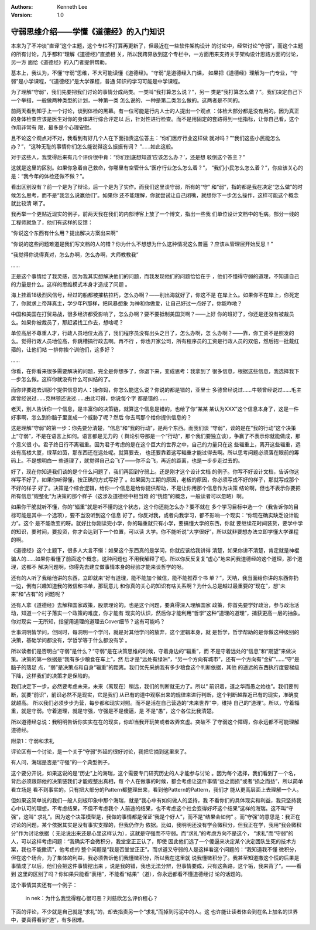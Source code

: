.. Kenneth Lee 版权所有 2017-2019

:Authors: Kenneth Lee
:Version: 1.0

守弱思维介绍——学懂《道德经》的入门知识
***************************************

本来为了不冲淡“直译”这个主题，这个专栏不打算再更新了，但最近在一些软件架构设计
的讨论中，经常讨论“守弱”，而这个主题的所有讨论，几乎都和“理解《道德经》”直接相
关，所以我跨界放到这个专栏中，一方面用来支持关于架构设计思路方面的讨论，另一方
面给《道德经》的入门者提供帮助。

基本上，我认为，不懂“守弱”思维，不大可能读懂《道德经》。“守弱”是道德经入门课，
如果把《道德经》理解为一门专业，“守弱”是小学课程，“《道德经》”是大学课程，普通
知识的学习可能是中学课程。

为了理解“守弱”，我们先要把我们讨论的事情分成两类。一类叫“我打算怎么说？”，另一
类是“我打算怎么做？”。我们决定自己下一个举措，一般做两种类型的计划，一种第一类
怎么说的，一种是第二类怎么做的。这两者是不同的。

前两天看到知乎上一个讨论，谈到体检的黑幕。有一位可能是行内人士的人提出一个观点
：体检大部分都是没有用的。因为真正的身体检查应该是医生对你的身体进行综合评定以
后，针对性进行检查。而不是用固定的套路得到一组指标，让你自己看，这个作用非常有
限，最多是个心理安慰。

且不论这个观点对不对，我看到有好几个人在下面指责这位答主：“你们医疗行业这样做
就对吗？”“我们这些小民能怎么办？”，“这种无耻的事情你们怎么能说得这么振振有词？
”……如此这般。

对于这些人，我觉得后来有几个评价很中肯：“你们到底想知道‘应该怎么办？’，还是想
驳倒这个答主？”

这就是这里的区别。如果你急着自己救命，你哪里有空管什么“医疗行业怎么怎么着？”，
“我们小民怎么怎么着？”，你应该关心的是：“我今年的体检还做不做？”。

看出区别没有？前一个是为了辩论，后一个是为了实作。而我们这里谈守弱，所有的“守”
和“弱”，指的都是我在决定“怎么做”的时候怎么思考，而不是“我怎么说赢他们”。如果你
还不能理解，你就尝试让自己闭嘴，就想你下一步怎么操作，这样可能这个概念就比较清
晰了。


我再举一个更贴近现实的例子，前两天我在我们的内部博客上放了一个博文，指出一些我
们单位设计文档中的毛病。部分一线的工程师就急了，他们有这样的反馈：

“你说这个东西有什么用？提出解决方案出来啊”

“你说的这些问题难道是我们写文档的人的错？你为什么不想想为什么这种情况这么普遍
？应该从管理层开始反思！”

“我觉得你说得真对，怎么办啊，怎么办啊，大师教教我”

……

正是这个事情给了我灵感，因为我其实想解决他们的问题，而我发现他们的问题恰恰在于
，他们不懂得守弱的道理，不知道自己的力量是什么。这样的思维模式本身才造成了问题
。

海上挂着18级烈风信号，经过的船都被摧枯拉朽，怎么办啊？——别出海就好了，你这不是
在岸上么。如果你不在岸上，你死定了，你就求上帝拜真主，学少年Pi那样，把风暴想象
为神和你做爱，让自己好过一点好了，你能咋地？

中国和美国在打贸易战，很多经济都受影响了，怎么办啊？要不要抵制美国货啊？——上好
你的班好了，你还是还没有被裁员么。如果你被裁员了，那赶紧找工作去，想啥呢？

单位高层不尊重人才，行政人员地位太高了，我们程序员没有出头之日了，怎么办啊，怎
么办啊？——靠，你工资不是照发的么。觉得行政人员地位高，你跳槽搞行政去啊。再不行
，你也开家公司，所有程序员的工资是行政人员的双倍，然后招一批戴红箍的，让他们站
一排你挨个训他们，这多好？

……

你看，在你看来很多需要解决的问题，完全是你想多了，你退下来，变成思考：我拿到了
很多信息，根据这些信息，我选择我下一步怎么做。这样你就没有什么可纠结的了。

而你非要跑去训那个提供信息的人：操你妈，你怎么能这么说？你说的都是错的，亚里士
多德曾经说过……牛顿曾经说过……毛主席曾经说过……克林顿还说过……由此可得，你说每个字
都是错的……

老天，别人告诉你一个信息，是丰富你的决策链，就算这个信息是错的，也给了你“某某
某认为XXX”这个信息本身了，这是一件好事啊，怎么到你脑子里变成一个威胁了呢？然后
你去骂那个给你提供信息的？

这是理解“守弱”的第一步：你先要分清楚，“信息”和“我的行动”，是两个东西。而我们谈
“守弱”，谈的是在“我的行动”这个决策上“守弱”，不是在语言上如何。语言都是无力的（
舆论引导那是一个“行动”，那个我们要独立谈），争赢了不表示你就能做成，那个意义很
小。君子终日行不离辎重。因为君子考虑的是在这个巨大的世界之中，自己的力量只在这
些辎重上，离开这些辎重，远处有高楼大厦，绿草如茵，那东西还在远处呢。就算要去，
也还要靠着这写辎重才能过得去啊。所以思考问题必须落在眼前的筹码上。不是想明白一
些道理了，就觉得自己会飞了——你不会飞，再近的距离，也是一步步走过去的。

好了，现在你知道我们谈的是个什么问题了，我们再回到守弱上。还是刚才这个设计文档
的例子。你写不好设计文档，告诉你这样写不好了，如果你听得懂，按正确的方式写好了
。如果因为工期的原因，老板的原因，你必须写成不好的样子，那就写成那个不好的样子
好了。决策是个综合逻辑，给你一个信息是给你提供帮助，不是让你用那个信息作为决策
结论啊，但也不表示你要把所有信息“规整化”为决策的那个样子（这涉及道德经中相当难
的“恍惚”的概念，一般读者可以忽略）啊。

如果你干脆就听不懂，你的“辎重”就是听不懂的这个状态，这个你还能怎么办？要不就在
多个学习目标中选一个（我告诉你的目标可能是其中一个选项），要不当没听到这个信息
好了。你反对我，或者向我学习，都不影响一个现实：“你现在确实缺乏设计能力”。这个
是不能改变的呀。就好比你刚读完小学，你的辎重就只有小学，要搞懂大学的东西，你就
要继续花时间装货，要学中学的知识，要时间，要投资，你才会达到下一个位置，可以读
大学。你不能听说“大学很好”，所以就非要想办法立即学懂大学课程的啊。

《道德经》这个主题下，很多人大言不惭：如果这个东西真的是学问，你就应该给我讲得
清楚，如果你讲不清楚，肯定就是神棍骗人的……如果你看懂了前面这个概念，这种问题也
不用我解释了吧。所以你反反复复“虚心”地来问我道德经的这个道理，那个道理，这都不
解决问题啊，你得先去建立做事情本身的经验才能来谈哲学的呀。

还有的人听了我给他讲的东西，立即就来“好有道理，能不能加个微信，能不能推荐个书
单？”，天呐，我当面给你讲的东西你扔一边，倒有兴趣知道我的微信和书单，那玩意儿
和你真的关心的知识有啥关系啊？为什么总是越过最重要的“现在”，想“未来”和“占有”的
问题呢？

还有人拿《道德经》去解释国家政策，股票理论的。也是这个问题，要真得深入理解国家
政策，你首先要学好政治，参与政治活动，知道一个村子落实一个政策的难度，你才能有
现实的认识，然后你才能利用“哲学”这种“道理的道理”，捕获更高一层的抽象。你对现实
一无所知，指望用道理的道理去Cover细节？这有可能吗？

世事洞明皆学问，但同时，每洞明一个学问，就是对其他学问的放弃，这个逻辑本身，就
是哲学，哲学帮助的是你做这种级别的决策，基础学问都没有，学哲学等于什么都没有学
。

所以读者们是否明白“守弱”是什么？“守弱”是在决策思维的时候，守着身边的“辎重”，而
不是守着远处的“信息”和“期望”来做决策。决策的第一依据是“我有多少粮食在车上”，然
后才是“远处有绿洲”，“另一个方向有城市”，还有一个方向有“金矿”……“守”是脑子的落足
点，“弱”是决策点和自身“辎重”的距离。我们优先采纳我有多少粮食这个判断依据，其他
的遥远的东西执行度要梯级下降，这样我们的决策才是保险的。

我们决定下一步，必然要考虑未来，未来（离现在）稍远，我们的判断就无力了。所以“
前识着，道之华而愚之始也”。我们要判断，就要“前识”，前识必然不是现实，它是我们
从已有的道中观察出来的规律来进行判断，这个判断越靠近已有的现实，准确度就越高。
所以我们必须步步为营，每步都和现实对照。而不是活在自己营造的“未来世界”中，维持
自己的“道理”。所以，守着辎重，就是守弱。守着道理，就是守强，守强是不是傻逼，是
不是“愚”，这个各位比我清楚。

所以道德经总说：我明明告诉你实实在在的现实，你却当我开玩笑或者故弄玄虚。突破不
了守弱这个障碍，你永远都不可能理解道德经。


附录1：守弱和求礼

评论区有一个讨论，是一个关于“守弱”外延的很好讨论，我把它摘到这里来了。

有人问，海瑞是否是“守强”的一个典型例子。

这个要分开说，如果这说的是“历史”上的海瑞，这个需要专门研究历史的人才能参与讨论
。因为每个选择，我们看到了一个名，背后必须跟踪他的决策链我们才能规整出真相，每
个人在做事的时候，都会考虑让这件事情“益之而损”或者“损之而益”，所以简单看立场是
看不到事实的。只有把大部分的Pattern都整理出来，看到他Pattern的Pattern，我们才
能从更高层面上去理解一个人。

但如果这简单说的我们一般人刻板印象中那个海瑞，就是“我心中有如何做人的坚持，我
不看你们的具体现实和利益，我只坚持我心中认可的理想，不考虑结果，不但不考虑我个
人前途的结果，也不考虑这个社会变得好坏这个结果”这样的海瑞。这不叫“守强”，这叫“
求礼”。因为这个决策模型是，我做的事情都是保证“我是个好人”，而不是“结果会如何”
。而“守强”的意思是：我正在讨论的问题，某个依据其实是没有事实支撑的，但我仍作为
依据。比如，我明明还没有学会微积分，但我正在学，我用“我会微积分”作为讨论依据（
无论说出来还是心里这样认为），这就是守强而不守弱。而“求礼”的考虑方向不是这个，
“求礼”而“守弱”的人，可以这样考虑问题：“我确实不会微积分，我堂堂正正认了，即使
因此他们选了一个傻逼来决定某个决定团队生死的技术方案，我也不能撒谎”，他考虑的
整个问题是“我是否堂堂正正”。而求道又守弱的人是这样看这个问题的：“我知道我不懂
微积分，但在这个场合，为了集体的利益，我必须告诉他们我懂微积分，所以我在这里就
说我懂微积分了。我甚至知道撒这个慌的后果是事情成了以后，他们会把这件事情挖出来
，说是我的错，我也无法分辨，但事情要成，只有这条路，这个垢，我来背了”。——看到
这里的区别了吗？你如果只能看“表相”，不能看“结果”（道），你永远都看不懂道德经讨
论的话题的。

这个事情其实还有一个例子：

        in nek：为什么我觉得程心很可恶？刘慈欣怎么评价程心？

下面的评论，不少就是自己就是“求礼”的，却去指责另一个“求礼”而掉到污泥中的人。这
也许能让读者体会到在名上加名的世界中，要真得看到“道”，有多困难。

.. vim: tw=78 fo+=mM
